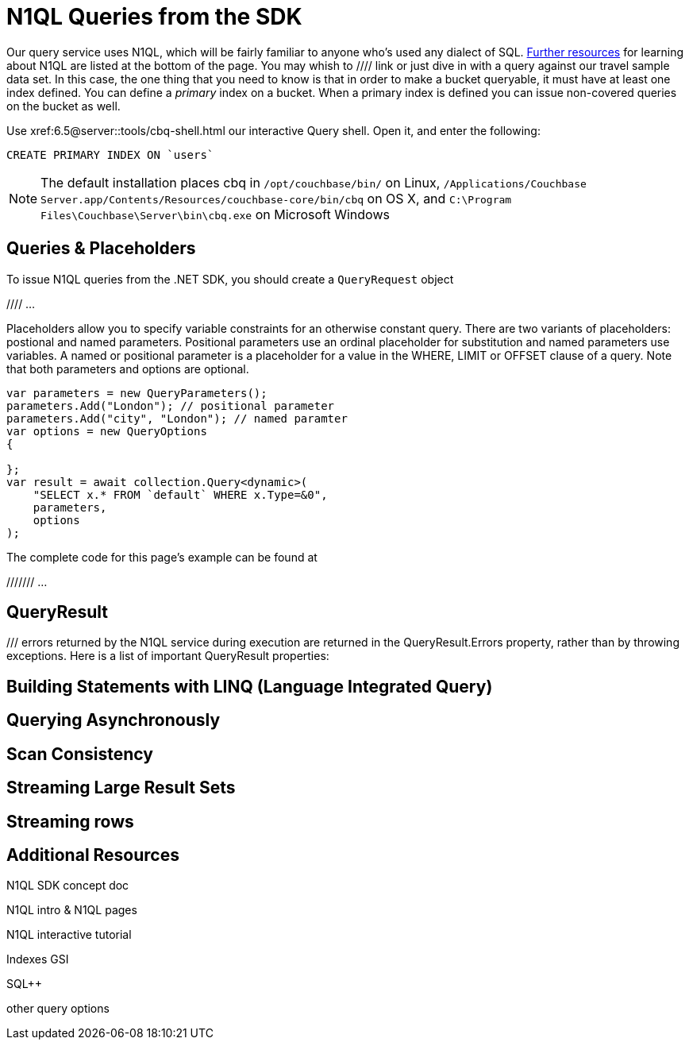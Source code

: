 = N1QL Queries from the SDK
:navtitle: N1QL from the SDK
:page-topic-type: howto
:page-aliases: n1ql-query



Our query service uses N1QL, which will be fairly familiar to anyone who's used any dialect of SQL.
xref:#additional-resources[Further resources] for learning about N1QL are listed at the bottom of the page.
You may whish to  //// link
or just dive in with a query against our travel sample data set.
In this case, the one thing that you need to know is that in order to make a bucket queryable, it must have at least one index defined.
You can define a _primary_ index on a bucket. 
When a primary index is defined you can issue non-covered queries on the bucket as well.

Use
xref:6.5@server::tools/cbq-shell.html
our interactive Query shell.
Open it, and enter the following:

[source,n1ql]
----
CREATE PRIMARY INDEX ON `users`
----

NOTE: The default installation places cbq in `/opt/couchbase/bin/` on Linux, `/Applications/Couchbase Server.app/Contents/Resources/couchbase-core/bin/cbq` on OS X, and `C:\Program Files\Couchbase\Server\bin\cbq.exe` on Microsoft Windows


== Queries & Placeholders

To issue N1QL queries from the .NET SDK, you should create a `QueryRequest` object

//// ...

Placeholders allow you to specify variable constraints for an otherwise constant query. 
There are two variants of placeholders: postional and named parameters. 
Positional parameters use an ordinal placeholder for substitution and named parameters use variables. 
A named or positional parameter is a placeholder for a value in the WHERE, LIMIT or OFFSET clause of a query. 
Note that both parameters and options are optional.

[source,csharp]
----
var parameters = new QueryParameters();
parameters.Add("London"); // positional parameter
parameters.Add("city", "London"); // named paramter
var options = new QueryOptions
{

};
var result = await collection.Query<dynamic>(
    "SELECT x.* FROM `default` WHERE x.Type=&0",
    parameters,
    options
);
----

The complete code for this page's example can be found at 

/////// ...




== QueryResult


/// errors returned by the N1QL service during execution are returned in the QueryResult.Errors property, rather than by throwing exceptions. Here is a list of important QueryResult properties:



== Building Statements with LINQ (Language Integrated Query)





== Querying Asynchronously




== Scan Consistency




== Streaming Large Result Sets




== Streaming rows

// TODO


== Additional Resources


N1QL SDK concept doc


N1QL intro &
N1QL pages

N1QL interactive tutorial

Indexes
GSI

SQL++

other query options


